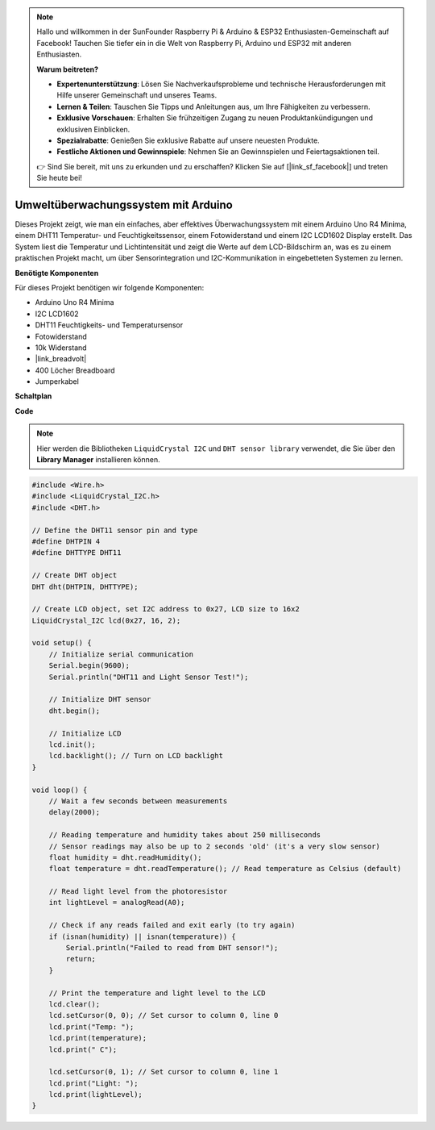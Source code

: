 .. note::

    Hallo und willkommen in der SunFounder Raspberry Pi & Arduino & ESP32 Enthusiasten-Gemeinschaft auf Facebook! Tauchen Sie tiefer ein in die Welt von Raspberry Pi, Arduino und ESP32 mit anderen Enthusiasten.

    **Warum beitreten?**

    - **Expertenunterstützung**: Lösen Sie Nachverkaufsprobleme und technische Herausforderungen mit Hilfe unserer Gemeinschaft und unseres Teams.
    - **Lernen & Teilen**: Tauschen Sie Tipps und Anleitungen aus, um Ihre Fähigkeiten zu verbessern.
    - **Exklusive Vorschauen**: Erhalten Sie frühzeitigen Zugang zu neuen Produktankündigungen und exklusiven Einblicken.
    - **Spezialrabatte**: Genießen Sie exklusive Rabatte auf unsere neuesten Produkte.
    - **Festliche Aktionen und Gewinnspiele**: Nehmen Sie an Gewinnspielen und Feiertagsaktionen teil.

    👉 Sind Sie bereit, mit uns zu erkunden und zu erschaffen? Klicken Sie auf [|link_sf_facebook|] und treten Sie heute bei!

Umweltüberwachungssystem mit Arduino
====================================================================

Dieses Projekt zeigt, wie man ein einfaches, aber effektives Überwachungssystem mit einem Arduino Uno R4 Minima, einem DHT11 Temperatur- und Feuchtigkeitssensor, einem Fotowiderstand und einem I2C LCD1602 Display erstellt. Das System liest die Temperatur und Lichtintensität und zeigt die Werte auf dem LCD-Bildschirm an, was es zu einem praktischen Projekt macht, um über Sensorintegration und I2C-Kommunikation in eingebetteten Systemen zu lernen.

.. image:: img/r4_project.jpg
    :width: 600
    :align: center

**Benötigte Komponenten**

Für dieses Projekt benötigen wir folgende Komponenten:

* Arduino Uno R4 Minima
* I2C LCD1602
* DHT11 Feuchtigkeits- und Temperatursensor
* Fotowiderstand
* 10k Widerstand
* |link_breadvolt|
* 400 Löcher Breadboard
* Jumperkabel

**Schaltplan**

.. image:: img/r4_circuit.png
    :width: 600
    :align: center

**Code**

.. note::

    Hier werden die Bibliotheken ``LiquidCrystal I2C`` und ``DHT sensor library`` verwendet, die Sie über den **Library Manager** installieren können.

.. code-block:: Arduino

    #include <Wire.h>
    #include <LiquidCrystal_I2C.h>
    #include <DHT.h>

    // Define the DHT11 sensor pin and type
    #define DHTPIN 4
    #define DHTTYPE DHT11

    // Create DHT object
    DHT dht(DHTPIN, DHTTYPE);

    // Create LCD object, set I2C address to 0x27, LCD size to 16x2
    LiquidCrystal_I2C lcd(0x27, 16, 2);

    void setup() {
        // Initialize serial communication
        Serial.begin(9600);
        Serial.println("DHT11 and Light Sensor Test!");

        // Initialize DHT sensor
        dht.begin();

        // Initialize LCD
        lcd.init();
        lcd.backlight(); // Turn on LCD backlight
    }

    void loop() {
        // Wait a few seconds between measurements
        delay(2000);

        // Reading temperature and humidity takes about 250 milliseconds
        // Sensor readings may also be up to 2 seconds 'old' (it's a very slow sensor)
        float humidity = dht.readHumidity();
        float temperature = dht.readTemperature(); // Read temperature as Celsius (default)

        // Read light level from the photoresistor
        int lightLevel = analogRead(A0);

        // Check if any reads failed and exit early (to try again)
        if (isnan(humidity) || isnan(temperature)) {
            Serial.println("Failed to read from DHT sensor!");
            return;
        }

        // Print the temperature and light level to the LCD
        lcd.clear();
        lcd.setCursor(0, 0); // Set cursor to column 0, line 0
        lcd.print("Temp: ");
        lcd.print(temperature);
        lcd.print(" C");
        
        lcd.setCursor(0, 1); // Set cursor to column 0, line 1
        lcd.print("Light: ");
        lcd.print(lightLevel);
    }




